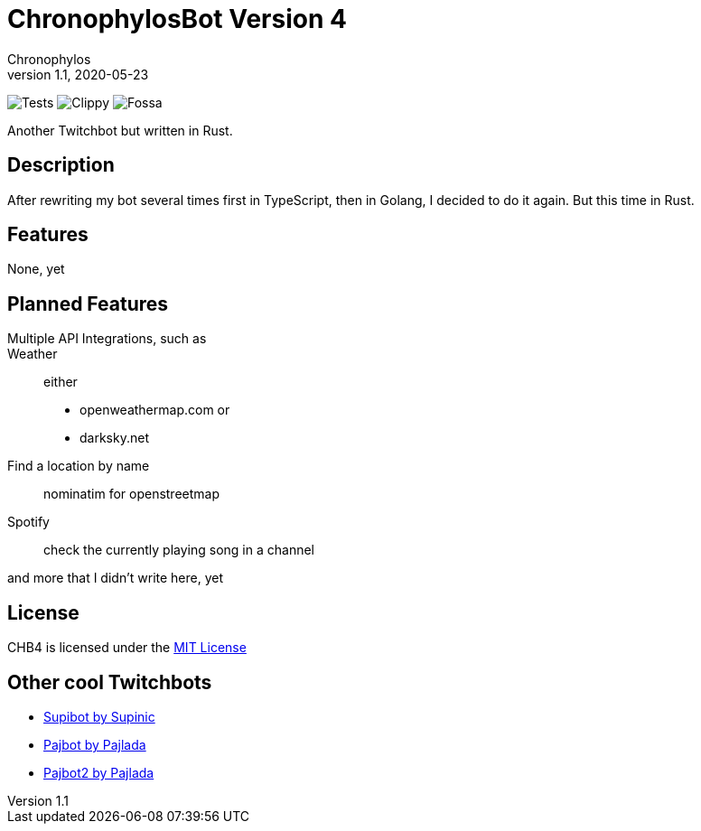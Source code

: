 = ChronophylosBot Version 4
Chronophylos
v1.1, 2020-05-23

image:https://github.com/Chronophylos/chb4/workflows/Test/badge.svg[Tests]
image:https://github.com/Chronophylos/chb4/workflows/Clippy/badge.svg[Clippy]
image:https://app.fossa.com/api/projects/git%2Bgithub.com%2FChronophylos%2Fchb4.svg?type=shield[Fossa]

Another Twitchbot but written in Rust.

== Description

After rewriting my bot several times first in TypeScript, then in Golang, I
decided to do it again. But this time in Rust.

== Features

None, yet

== Planned Features

Multiple API Integrations, such as::
    Weather::
        either
        * openweathermap.com or
        * darksky.net
    Find a location by name::
        nominatim for openstreetmap
    Spotify::
        check the currently playing song in a channel

and more that I didn't write here, yet

== License

CHB4 is licensed under the link:LICENSE[MIT License]

// == Contributing
//
// Feel free to open a PR

== Other cool Twitchbots

* https://github.com/Supinic/supibot[Supibot by Supinic]
* https://github.com/pajbot/pajbot[Pajbot by Pajlada]
* https://github.com/pajbot/pajbot2[Pajbot2 by Pajlada]
